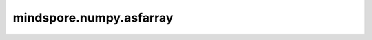 mindspore.numpy.asfarray
=================================

.. py:function:: mindspore.numpy.asfarray(a, dtype=mstype.float32)

    类似于 ``asarray`` ，将输入转换为float tensor。如果 ``dtype`` 定义的是一个non-float格式，则该函数将返回float32格式的Tensor。

    参数：
        - **a** (Union[int, float, bool, list, tuple, Tensor]) - 可以转换为Tensor的任何形式的输入数据。 包含 ``int, float, bool, Tensor, list, tuple`` 。
        - **dtype** (Union[mindspore.dtype, str], 可选) - 指定Tensor的数据类型，可以是 ``np.int32`` 或 ``int32`` 。如果 ``dtype`` 为 ``None`` ，则将从 ``a`` 推断出新Tensor的数据类型。默认值： ``mstype.float32`` 。

    返回：
        Tensor，具有指定的float数据类型。

    异常：
        - **TypeError** - 如果没有按照上述内容给定的数据类型输入参数。
        - **ValueError** - 如果输入 ``a`` 在不同的维度上具有不同的大小。